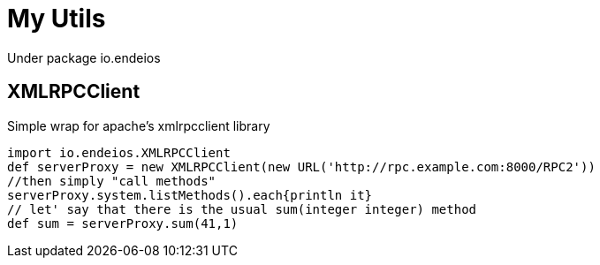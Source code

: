 My Utils
=======

Under package io.endeios

*XMLRPCClient*
--------------

Simple wrap for apache's xmlrpcclient library

[source,groovy]
---- 
import io.endeios.XMLRPCClient
def serverProxy = new XMLRPCClient(new URL('http://rpc.example.com:8000/RPC2'))
//then simply "call methods"
serverProxy.system.listMethods().each{println it}
// let' say that there is the usual sum(integer integer) method
def sum = serverProxy.sum(41,1)
----





